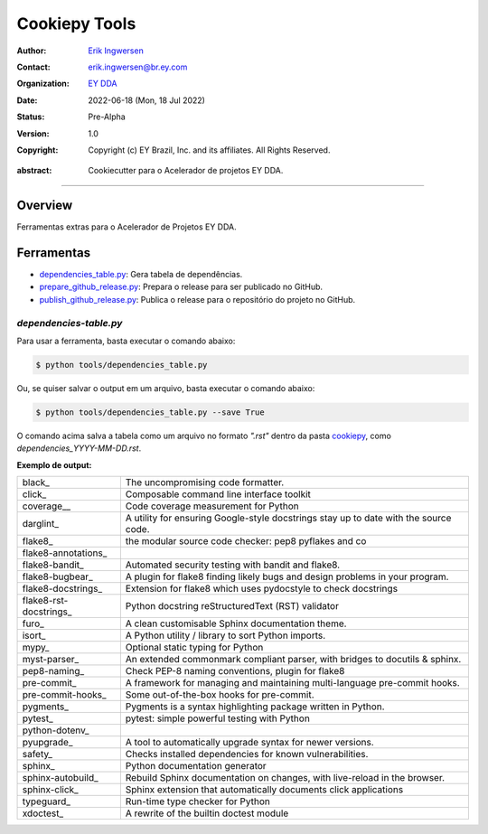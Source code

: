 Cookiepy Tools
==============

.. Links:


.. Project authors:
.. _Erik Ingwersen: https://github.com/ingwersen-erik

.. Project Wiki:
.. _EY DDA: https://www.ey.com/en_gl/big-data-analytics

.. bibliographic fields:

:Author: `Erik Ingwersen`_
:Contact: erik.ingwersen@br.ey.com
:organization: `EY DDA`_
:date: 2022-06-18 (Mon, 18 Jul 2022)
:status: Pre-Alpha
:version: 1.0
:copyright: Copyright (c) EY Brazil, Inc. and its affiliates. All Rights Reserved.

.. meta::
   :keywords: Cookiecutter, cookiepy, Acelerador DDA
   :description lang=en: Readme das ferramentas do pacote cookiepy.

:abstract:
    Cookiecutter para o Acelerador de projetos EY DDA.

-------

Overview
--------

Ferramentas extras para o Acelerador de Projetos EY DDA.

Ferramentas
-----------

- `dependencies_table.py <./dependencies_table.py>`_: Gera tabela de dependências.
- `prepare_github_release.py <./prepare_github_release.py>`_: Prepara o release para ser publicado no GitHub.
- `publish_github_release.py <./publish_github_release.py>`_: Publica o release para o repositório do projeto no GitHub.


`dependencies-table.py`
~~~~~~~~~~~~~~~~~~~~~~~

Para usar a ferramenta, basta executar o comando abaixo:

.. code-block:: console

    $ python tools/dependencies_table.py

Ou, se quiser salvar o output em um arquivo, basta executar o comando abaixo:

.. code-block:: console

    $ python tools/dependencies_table.py --save True

O comando acima salva a tabela como um arquivo no formato `".rst"` dentro da
pasta `cookiepy <../>`_, como `dependencies_YYYY-MM-DD.rst`.

**Exemplo de output:**

====================== ====================================================================================
black_                 The uncompromising code formatter.
click_                 Composable command line interface toolkit
coverage__             Code coverage measurement for Python
darglint_              A utility for ensuring Google-style docstrings stay up to date with the source code.
flake8_                the modular source code checker: pep8 pyflakes and co
flake8-annotations_
flake8-bandit_         Automated security testing with bandit and flake8.
flake8-bugbear_        A plugin for flake8 finding likely bugs and design problems in your program.
flake8-docstrings_     Extension for flake8 which uses pydocstyle to check docstrings
flake8-rst-docstrings_ Python docstring reStructuredText (RST) validator
furo_                  A clean customisable Sphinx documentation theme.
isort_                 A Python utility / library to sort Python imports.
mypy_                  Optional static typing for Python
myst-parser_           An extended commonmark compliant parser, with bridges to docutils & sphinx.
pep8-naming_           Check PEP-8 naming conventions, plugin for flake8
pre-commit_            A framework for managing and maintaining multi-language pre-commit hooks.
pre-commit-hooks_      Some out-of-the-box hooks for pre-commit.
pygments_              Pygments is a syntax highlighting package written in Python.
pytest_                pytest: simple powerful testing with Python
python-dotenv_
pyupgrade_             A tool to automatically upgrade syntax for newer versions.
safety_                Checks installed dependencies for known vulnerabilities.
sphinx_                Python documentation generator
sphinx-autobuild_      Rebuild Sphinx documentation on changes, with live-reload in the browser.
sphinx-click_          Sphinx extension that automatically documents click applications
typeguard_             Run-time type checker for Python
xdoctest_              A rewrite of the builtin doctest module
====================== ====================================================================================
